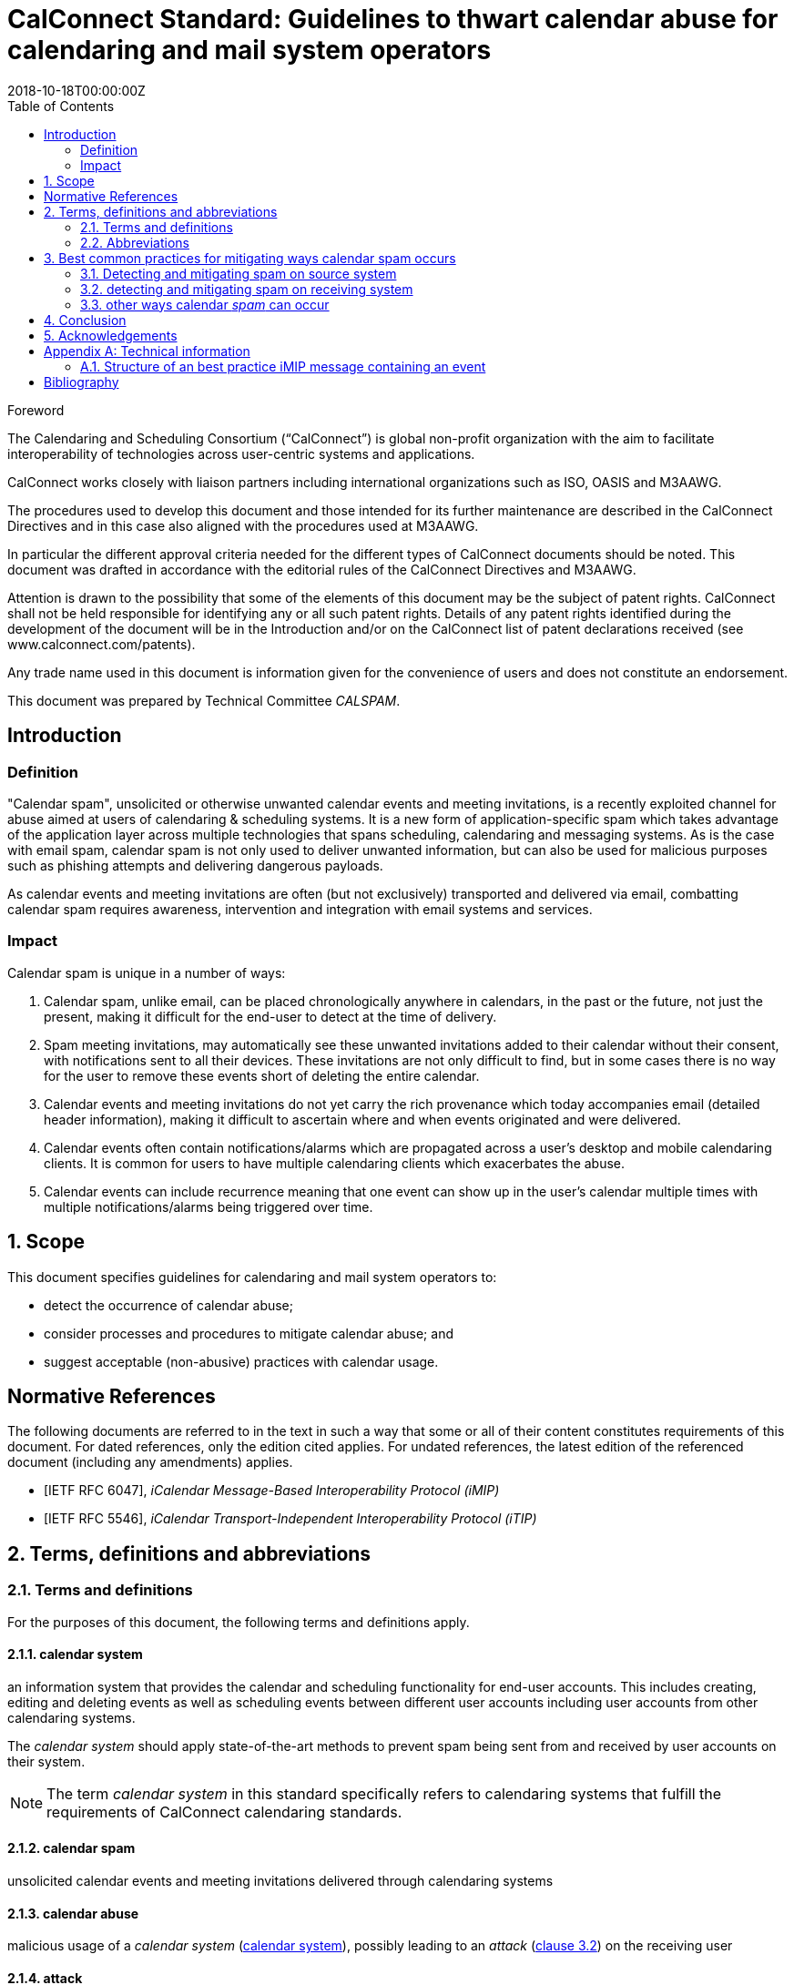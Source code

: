 = CalConnect Standard: Guidelines to thwart calendar abuse for calendaring and mail system operators
:title: Guidelines to thwart calendar abuse for calendaring and mail system operators
:docnumber: CD 18XX
:status: working-draft
:doctype: standard
:edition: 1
:copyright-year: 2018
:revdate: 2018-10-18T00:00:00Z
:language: en
:technical-committee: CALSPAM
:draft:
:toc:

.Foreword
The Calendaring and Scheduling Consortium ("`CalConnect`") is global non-profit
organization with the aim to facilitate interoperability of technologies across
user-centric systems and applications.

CalConnect works closely with liaison partners including international
organizations such as ISO, OASIS and M3AAWG.

The procedures used to develop this document and those intended for its further
maintenance are described in the CalConnect Directives and in this case also aligned
with the procedures used at M3AAWG.

In particular the different approval criteria needed for the different types of
CalConnect documents should be noted. This document was drafted in accordance with the
editorial rules of the CalConnect Directives and M3AAWG.

Attention is drawn to the possibility that some of the elements of this
document may be the subject of patent rights. CalConnect shall not be held responsible
for identifying any or all such patent rights. Details of any patent rights
identified during the development of the document will be in the Introduction
and/or on the CalConnect list of patent declarations received (see
www.calconnect.com/patents).

Any trade name used in this document is information given for the convenience
of users and does not constitute an endorsement.

This document was prepared by Technical Committee _{technical-committee}_.


:sectnums!:
== Introduction

=== Definition

"Calendar spam", unsolicited or otherwise unwanted calendar events and meeting invitations,
is a recently exploited channel for abuse aimed at users of
calendaring & scheduling systems. It is a new form of application-specific spam which
takes advantage of the application layer across multiple technologies that spans
scheduling, calendaring and messaging systems.
As is the case with email spam, calendar spam is not only used to deliver unwanted
information, but can also be used for malicious purposes such as phishing attempts
and delivering dangerous payloads.

As calendar events and meeting invitations are often (but not exclusively) transported and 
delivered via email, combatting calendar spam requires awareness, intervention and 
integration with email systems and services.

=== Impact

Calendar spam is unique in a number of ways:

. Calendar spam, unlike email, can be placed chronologically anywhere in calendars, in
the past or the future, not just the present, making it difficult for the end-user to 
detect at the time of delivery.

. Spam meeting invitations, may automatically see these unwanted invitations added to
their calendar without their consent, with notifications sent to all their devices.
These invitations are not only difficult to find, but in some cases there is no way for
the user to remove these events short of deleting the entire calendar.

. Calendar events and meeting invitations do not yet carry the rich provenance which today 
accompanies email (detailed header information), making it difficult to ascertain
where and when events originated and were delivered.

. Calendar events often contain notifications/alarms which are propagated across
a user's desktop and mobile calendaring clients.  It is common for users to have multiple 
calendaring clients which exacerbates the abuse.

. Calendar events can include recurrence meaning that one event can show up in the user's
calendar multiple times with multiple notifications/alarms being triggered over time.

:sectnums:
== Scope

This document specifies guidelines for calendaring and mail system operators to:

* detect the occurrence of calendar abuse;

* consider processes and procedures to mitigate calendar abuse; and

* suggest acceptable (non-abusive) practices with calendar usage.


[bibliography]
== Normative References

The following documents are referred to in the text in such a way that some or
all of their content constitutes requirements of this document. For dated
references, only the edition cited applies. For undated references, the latest
edition of the referenced document (including any amendments) applies.

// Insert references here:
* [[[iMIP,IETF RFC 6047]]], _iCalendar Message-Based Interoperability Protocol (iMIP)_
* [[[iTIP,IETF RFC 5546]]], _iCalendar Transport-Independent Interoperability Protocol (iTIP)_


== Terms, definitions and abbreviations

=== Terms and definitions

For the purposes of this document, the following terms and definitions apply.


[[calendar-system]]
==== calendar system

an information system that provides the calendar and scheduling functionality for end-user 
accounts. 
This includes creating, editing and deleting events as well as scheduling
events between different user accounts including user accounts from other calendaring
systems.

The _calendar system_ should apply state-of-the-art methods to prevent spam being sent 
from and received by user accounts on their system.

NOTE: The term _calendar system_ in this standard specifically refers
to calendaring systems that fulfill the requirements of CalConnect
calendaring standards.

[[calendar-spam]]
==== calendar spam

unsolicited calendar events and meeting invitations delivered through calendaring systems

[[calendar-abuse]]
==== calendar abuse

malicious usage of a _calendar system_ (<<calendar-system>>),
possibly leading to an _attack_ (<<ISO27000,clause 3.2>>)
on the receiving user

[[attack]]
==== attack

attempt to destroy, expose, alter, disable, steal or gain unauthorized
access to or make unauthorized use of an asset

[.source]
<<ISO27000>>


[[mail-system]]
==== mail system

an information system that provides mail functionality. The most used method to send
calendar invites between users is _iMIP_ (<<iMIP>>), a way of exchanging iTIP (<<iTIP>>) 
messages using email. Therefor _mail systems_ play a vital role in connecting users from 
different providers by creating events and inviting other users to join. Mail systems are 
used to transport the calendar relevant information from organizers to attendees of events.

The _mail system_ should apply state-of-the-art methods to prevent spam being sent by and
received from user accounts on their system.

[[user-system]]
==== user system

an information system that provides authentication and autorization functionality. The
_user system_ should prevent fake, bot or spam registrations in order to limit the
number of user accounts on their system, that can later be used for creating spam
(either mail or calendar).

The _user system_ should also prevent real user accounts being compromised by
malicious actors by providing state-of-the-art authentication methods e.g. two-factor-
authentication.

[[spam]]
==== spam

unsolicited or unwanted information


[[abbrev]]
=== Abbreviations

For the purposes of this document, the following abbreviations apply.

[[terms-imip]]
==== iMIP

iCalendar Message-Based Interoperability Protocol (iMIP)

[.source]
<<iMIP>>

[[terms-itip]]
==== iTIP

iCalendar Transport-Independent Interoperability Protocol (iTIP)

[.source]
<<iTIP>>

[[terms-smtp]]
==== SMTP

Simple Mail Transfer Protocol

[.source]
<<SMTP>>



== Best common practices for mitigating ways calendar spam occurs

=== Detecting and mitigating spam on source system

User accounts could be compromised by malicious actors or free hosting providers could
be abused with bots signing up for free accounts. These accounts are then used to create
calendar spam events. The calendar system uses templating to send an email invitation
with the calendar event attached and the event content will also be inserted into body
of the email.  The "source" hosting provider should take steps to detect and mitigate this
internal abuse on the calendar system and the email system.

==== using calendar systems

There are different best common practices that can be applied here:

. abuse detection on front-end usage using input as network/IPs, user agents, click rate /
path

. checking the event content (subject, description, recurrence, number of attendees,
links, ...) for typical spam patterns before creating the event and sending the email
invitations

There are many potential actions that could be invoked if potential spam is detected (e.g. 
not sending, display frontend error or feedback, alert user account, apply rate limiting, 
demand solving captcha before sending, block the account altogether and more.)

==== using smtp

There are different best common practices that can be applied here:

. abuse detection for SMTP access using input as network patterns, DNSBL checks against 
the client IP, ...

. check email for spam content patterns (malicious content, blacklisted/known phishing 
URLs, ...) using standard email anti-spam scanning applications

There are many potential actions that could be invoked if potential spam is detected (e.g. 
bounce the message, discard the message, InfoSec data sharing with receiving email / 
calendar providers, and more.)


=== detecting and mitigating spam on receiving system

Spam events are typically received by recipients in two ways:

. via email from an external system, or

. directly from another account (bot or compromised) within the _calendar system_

Events from internal accounts may propagate natively within the _calendar system_ or they
may propagate over email, depending on implementation.  The "receiving" hosting provider
can take steps to detect and mitigate the "external" abuse on the _calendar system_ and
the _mail system_.

==== mail system

There are different best common practices that can be applied here:

. abuse detection for receiving email including input as network, mail header/
structure, ...

. check email for spam content patterns using standard email anti-spam scanning 
applications, DNSBLs, URIBLs, etc.

. check sender From address reputation using internal and external sources e.g. subscribe
to InfoSec feeds of known malicious addresses, organiser on whitelist, ...

There are many potential actions that could be invoked if potential spam is detected (e.g. 
bounce the message, discard the message, put the message in quarantaine or spam folder.) 
Interaction (e.g. adding the event to the end-user's calendar) with the _calendar system_ 
should not be initiated in these instances.

As some of these actions do not deliver the email
to the user and no interaction with the _calendar system_ occurs, the recipient
has no way to handle false positives. Therefore these actions can only be taken if the
_mail system_ is very certain about this being abuse or spam. 

For some of the milder actions (e.g. putting in spam folder) the user should be offered
options. For example, allow these emails to be marked as false positives and offer the 
client option to manually insert the events into the user's calendar.

==== interaction between _mail system_ and _calendar system_

Interaction between the _mail system_ and the _calendar system_ should follow these best 
common practices:

. the interaction should only be triggered for emails not already identified as spam
during applying the above mentioned best common practices for mail systems 

. the events should be parsed by the _calendar system_ due to the domain knowledge 
regarding calendar structure not present or mature in most types of _mail system_

. the event content should be checked for spam patterns (subject, description, recurrence,
links, ...) to determine the likeliness being _spam_

. depending on the likeliness being _spam_, spam handling options should be offered in the
users settings for insert (e.g. only automatic insert for organizers on a whitelist /
personal address book, state of this event in availability of calendar (e.g. free,
conditional or blocked))

There are many potential actions that could be invoked if potential spam detected )e.g. 
not automatically inserting, deactivated notifications, ...)

==== _calendar system_

Besides inserting or not inserting the received events into the user calendar
during the interaction between _mail system_ and _calendar system_, the _calendar
system_ should offer these best common practices:

. offer the end-user a delete option for unwanted events (e.g. mark as spam in the client) 
in order to give the user the option for deleting the unwanted events without notifying 
the organizer. 

. consider sending ARF reports for calendar abuse reporting

. store information about how an event was inserted into the users calendar (e.g. 
Message-ID) in order to be able to inform the user about this contextual information and 
to provide additional information to the sending system about the abuse

There are many potential actions that could be invoked if spam is detected by the user 
e.g. sending Feedback loop if MailID and original email is still available in the 
_mail system_.

=== other ways calendar _spam_ can occur

==== subscribing to shared calendars containing malicious events

Another way how malicious events can end up in users calendar are shared calendars
being manipulated on origin side. Popular calendars e.g. official vacation/bank holidays
in countries or states or schedules of popular sports clubs could be target for phishing
/ taken over by spammers.

Single malicious events within these subscribed calendars can not be deleted if shared
read-only. More robust controls may be needed for calendar subscribers, but unsubscribing
the specific calendar can solve the problem on an all or nothing approach (also the
wanted events are then unsubscribed and deleted from users calendar).

==== _iTIP_

Calendar systems using _iTIP_ for direct communication between each other e.g. within
the same _calendar system_ also need to consider and implement anti-abuse options as
mentioned above.

== Conclusion

Spam has been there since mail exists. Calendar spam is now catching up and lead to 
actions needed as well in the mail domain as in the calendaring domain. As provider 
of these kind of services often have their own special systems, this is a more general 
way of describing, what is needed to fight calendar spam.

There is no doubt, that this topic will grow over time and preparing the systems and 
workflow of doing so is needed. It's all about prevention and if we are successful 
in doing so, nobody will ever recognize.

== Acknowledgements

The editor of this document wishes to thank all people engaged at CalConnect - 
the Calendaring and Scheduling Consortium and attendees of the M3AAWG conference sessions 
about the topic, as well as the following individuals who have participated in the
drafting, review, and discussion of this document:

Arne Allisat, Bron Gondwana, Andrew Laurence, Andrey Maevsky, Dave Thewlis and 
Jesse Thompson.

Author

Thomas Schäfer (editor)

1&1 Mail&Media Development and Technology GmbH

[[AnnexA]]
[appendix,obligation=informative]
== Technical information

=== Structure of an best practice iMIP message containing an event

Email messages may have more than a single iCalendar file attached, but the best practice
is to only attach a single iMIP (<<iMIP>>) file to each email.

The recommended structure the email is as follows:

[source,json]
----
 multipart/mixed
    multipart/alternative
        text/plain
        text/html
    text/calendar; method=REQUEST
    application/ics (with a content-disposition:attachment) BASE64
----

This structure is based on interoperability testing with various existing implementations.
Some clients will only see the part with the standard `text/calendar` content-type and the
method header. Other clients are only able to attached parts with `application/ics` (which
is non-standard).

It is also recommended that the filename of the `application/ics` part ends
with the `.ics` file extension.

Some vendors add links within the HTML part which can be used from non-calendaring-aware
email clients to accept or decline a request without having to process the calendar parts
at all. The server just updates the ORGANIZER’s copy of the event based on the link
clicked.

When using standard conform _calendar systems_ the structure of the email will be like
above and the `text/plain` and `text/html` part of the message in the body will also 
include information of the event e.g. subject, description, ... . This does not prevent 
spammers from not including this potential malicious content besides the attached files, 
so all parts need to be parsed to detect malicious content in events.

[bibliography]
== Bibliography

* [[[ISO27000,ISO/IEC 27000:2018]]], _Information technology -- Security techniques -- Information security management systems -- Overview and vocabulary_
* [[[SMTP,IETF RFC 2821]]], _Simple Mail Transfer Protocol (SMTP)_ https://www.ietf.org/rfc/rfc2821.txt
